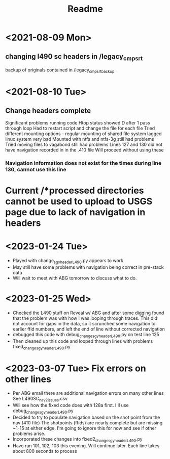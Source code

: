 #+TITLE: Readme

* <2021-08-09 Mon>
** changing l490 sc headers in /legacy_cmp_srt
backup of originals contained in /legacy_cmp_srt_backup


* <2021-08-10 Tue>
** Change headers complete
Significant problems running code
Htop status showed D after 1 pass through loop
Had to restart script and change the file for each file
Tried different mounting options - regular mounting of shared file system lagged linux system very bad
Mounted with ntfs and ntfs-3g still had problems
Tried moving files to vagabond still had problems
Lines 127 and 130 did not have navigation recorded in in the .410 file
Will proceed without using these
*** Navigation information does not exist for the times during line 130, cannot use this line
* Current /*processed directories cannot be used to upload to USGS page due to lack of navigation in headers
   
* <2023-01-24 Tue> 
  - Played with change_sgy_header_L490.py appears to work
  - May still have some problems with navigation being correct in pre-stack data
  - Will wait to meet with ABG tomorrow to discuss what to do.


* <2023-01-25 Wed> 
  - Checked the L490 stuff on Reveal w/ ABG and after some digging found that
    the problem was with how I was looping through traces. This did not
    account for gaps in the data, so it scrunched some navigation to earlier 
    ffid numbers, and left the end of line without corrected navigation
  - debugged this code with debug_change_sgy_header_L490.py on test line 125
  - Then cleaned up this code and looped through lines with problems
    fixed_change_sgy_header_L490.py

* <2023-03-07 Tue> Fix errors on other lines 
  - Per ABG email there are additional navigation errors on many other lines
    See L490SC_nav2_issues.csv
  - Will see how the fixed code does with 128a first. I'll use debug_change_sgy_header_L490.py
  - Decided to try to populate navigation based on the shot point from the nav 
    (410 file) The shotpoints (ffids) are nearly complete but are missing ~1-15
    at either edge. I'm going to ignore this for now and see if other problems 
    arise.
  - Incorporated these changes into fixed2_change_sgy_header_L490.py
  - Have run 101, 102, 103 this evening. Will continue later. Each line 
    takes about 800 seconds to process

